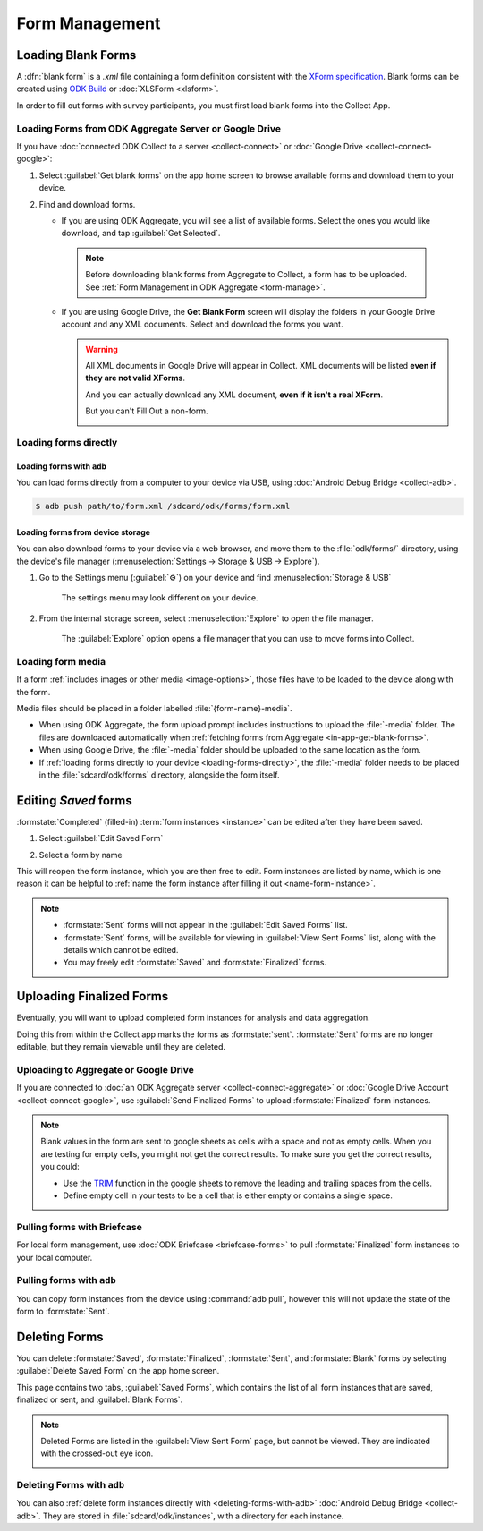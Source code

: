 *****************************
Form Management
*****************************

.. seealso::

  For an overview on forms and form design, see :doc:`form-design-intro`.

.. _loading-forms-into-collect:

Loading Blank Forms
====================

A :dfn:`blank form` is a `.xml` file containing a form definition consistent with the `XForm specification <https://opendatakit.github.io/xforms-spec/>`_. Blank forms can be created using `ODK Build <https://build.opendatakit.org/>`_ or :doc:`XLSForm <xlsform>`.

In order to fill out forms with survey participants, you must first load blank forms into the Collect App.

.. _in-app-get-blank-forms:

Loading Forms from ODK Aggregate Server or Google Drive 
------------------------------------------------------------

If you have :doc:`connected ODK Collect to a server  <collect-connect>` or :doc:`Google Drive  <collect-connect-google>`:

1. Select :guilabel:`Get blank forms` on the app home screen to browse available forms and download them to your device.

   .. image:: /img/collect-forms/main-menu-highlight-get-blank-form.* 
     :alt: The Main Menu of the Collect app. The option *Get Blank Form* is circled in red.
     

  
2. Find and download forms.

   - If you are using ODK Aggregate, you will see a list of available forms. Select the ones you would like download, and tap :guilabel:`Get Selected`.

   
     .. image:: /img/collect-forms/get-blank-form.* 
       :alt: The Get Blank Form screen in the Collect app. Several form names are listed, with checkboxes. One form's checkbox is checked. At the bottom are buttons labeled: *Select All*, *Refresh*, and *Get Selected*.

       
    .. note::
        
      Before downloading blank forms from Aggregate to Collect, a form has to be uploaded. See :ref:`Form Management in ODK Aggregate <form-manage>`.
  
   - If you are using Google Drive, the **Get Blank Form** screen will display the folders in your Google Drive account and any XML documents. Select and download the forms you want.

     .. image:: /img/collect-forms/get-forms-google.* 
       :alt:

       
     .. warning:: 

       All XML documents in Google Drive will appear in Collect. XML documents will be listed **even if they are not valid XForms**.

       .. image:: /img/collect-forms/get-blank-form-not-a-form.* 
         :alt:

       And you can actually download any XML document, **even if it isn't a real XForm**.

       .. image:: /img/collect-forms/downloading-not-a-form.* 
         :alt:

       But you can't Fill Out a non-form.  

       .. image:: /img/collect-forms/not-form-exception.* 
         :alt:

.. link to Google forms guide, once there is one

.. _loading-forms-directly:

Loading forms directly
------------------------

.. _loading-forms-with-adb:

Loading forms with ``adb``
~~~~~~~~~~~~~~~~~~~~~~~~~~~~

You can load forms directly from a computer to your device via USB, using :doc:`Android Debug Bridge <collect-adb>`.

.. code-block:: none

  $ adb push path/to/form.xml /sdcard/odk/forms/form.xml

Loading forms from device storage
~~~~~~~~~~~~~~~~~~~~~~~~~~~~~~~~~~~~
  
You can also download forms to your device via a web browser, and move them to the :file:`odk/forms/` directory, using the device's file manager (:menuselection:`Settings -> Storage & USB -> Explore`).

1. Go to the Settings menu (:guilabel:`⚙`) on your device and find :menuselection:`Storage & USB`

   .. figure:: /img/collect-forms/device-settings-storage.* 
     :alt: The Settings menu on an Android Device. The option *Storage and USB* is circled in red.
  
     The settings menu may look different on your device.

2. From the internal storage screen, select :menuselection:`Explore` to open the file manager.
     
   .. figure:: /img/collect-forms/device-settings-storage-explore.* 
     :alt: The Internal Storage settings menu on an Android device. The option *Explore* is circled in red.
  
     The :guilabel:`Explore` option opens a file manager that you can use to move forms into Collect.

Loading form media
----------------------

If a form :ref:`includes images or other media <image-options>`, those files have to be loaded to the device along with the form.

Media files should be placed in a folder labelled :file:`{form-name}-media`. 

- When using ODK Aggregate, the form upload prompt includes instructions to upload the :file:`-media` folder. The files are downloaded automatically when :ref:`fetching forms from Aggregate <in-app-get-blank-forms>`.
- When using Google Drive, the :file:`-media` folder should be uploaded to the same location as the form.
- If :ref:`loading forms directly to your device <loading-forms-directly>`, the :file:`-media` folder needs to be placed in the :file:`sdcard/odk/forms` directory, alongside the form itself.


.. _editing-saved-forms:

Editing *Saved* forms
===========================

:formstate:`Completed` (filled-in) :term:`form instances <instance>` can be edited after they have been saved.

1. Select :guilabel:`Edit Saved Form`

   .. image:: /img/collect-forms/main-menu-edit-saved.* 
     :alt: The Main Menu of the Collect app. The option *Edit Saved Menu* is circled in red.

2. Select a form by name

   .. image:: /img/collect-forms/edit-saved-form.* 
     :alt: The Edit Saved Form screen. Several completed forms are listed by name.

This will reopen the form instance, which you are then free to edit. Form instances are listed by name, which is one reason it can be helpful to :ref:`name the form instance after filling it out <name-form-instance>`.

.. note:: 

  - :formstate:`Sent` forms will not appear in the :guilabel:`Edit Saved Forms` list.

  - :formstate:`Sent` forms, will be available for viewing in :guilabel:`View Sent Forms` list, along with the details which cannot be edited.

  - You may freely edit :formstate:`Saved` and :formstate:`Finalized` forms. 

.. _uploading-forms:

Uploading Finalized Forms
===========================

Eventually, you will want to upload completed form instances for analysis and data aggregation. 

Doing this from within the Collect app marks the forms as :formstate:`sent`. :formstate:`Sent` forms are no longer editable, but they remain viewable until they are deleted. 

Uploading to Aggregate or Google Drive
----------------------------------------

If you are connected to :doc:`an ODK Aggregate server  <collect-connect-aggregate>` or :doc:`Google Drive Account  <collect-connect-google>`, use :guilabel:`Send Finalized Forms` to upload :formstate:`Finalized` form instances. 

.. image:: /img/collect-forms/main-menu-send-finalized.* 
  :alt: The Main Menu of the Collect app. The *Send Finalized Form* option is circled in red.

.. note::

  Blank values in the form are sent to google sheets as cells with a space and not as empty cells. When you are testing for empty cells, you might not get the correct results. To make sure you get the correct results, you could:

  - Use the `TRIM <https://support.google.com/docs/answer/3094140?hl=en>`_ function in the google sheets to remove the leading and trailing spaces from the cells.
  - Define empty cell in your tests to be a cell that is either empty or contains a single space.


Pulling forms with Briefcase
-------------------------------

For local form management, use :doc:`ODK Briefcase <briefcase-forms>` to pull :formstate:`Finalized` form instances to your local computer.


Pulling forms with ``adb``
----------------------------

You can copy form instances from the device using :command:`adb pull`, however this will not update the state of the form to :formstate:`Sent`.

.. _deleting-forms:

Deleting Forms
===============

You can delete :formstate:`Saved`, :formstate:`Finalized`, :formstate:`Sent`, and :formstate:`Blank` forms by selecting :guilabel:`Delete Saved Form` on the app home screen. 

.. image:: /img/collect-forms/main-menu-delete-form.* 
  :alt: The Main Menu of the Collect app. The option *Delete Saved Forms* is circled in red.


This page contains two tabs, :guilabel:`Saved Forms`, which contains the list of all form instances that are saved, finalized or sent, and :guilabel:`Blank Forms`.

.. image:: /img/collect-forms/delete-saved-forms.* 
  :alt: The Delete Saved Forms screen in the Collect app. There are two available tabs: *Saved Forms* and *Blank Forms*. The *Saved Forms* tab is active. Below that is a list of saved form instances, with checkboxes. There are buttons labeled: *Select All* and *Delete Selected*.

.. image:: /img/collect-forms/delete-saved-forms-blank-forms.* 
  :alt: The Delete Saved Forms screen in the Collect app. There are two available tabs: *Saved Forms* and *Blank Forms*. The *Blank Forms* tab is active. Below that is a list of blank forms, with checkboxes. There are buttons labeled: *Select All* and *Delete Selected*.
  
.. note:: 

  Deleted Forms are listed in the :guilabel:`View Sent Form` page, but cannot be viewed. They are indicated with the crossed-out eye icon.

  .. image:: /img/collect-forms/deleted-form-in-view-sent-form.* 
    :alt: The View Sent Forms page in Collect app. Two sent forms are listed, but the second one, *Hypertension Screening* has been deleted. Next to the form name is an icon of an eye, crossed out. Below the form name is the note *Deleted*, along with a date and time.   
  
.. _delete-forms-adb:
      
Deleting Forms with ``adb``
-------------------------------

You can also :ref:`delete form instances directly with <deleting-forms-with-adb>` :doc:`Android Debug Bridge <collect-adb>`. They are stored in :file:`sdcard/odk/instances`, with a directory for each instance. 

